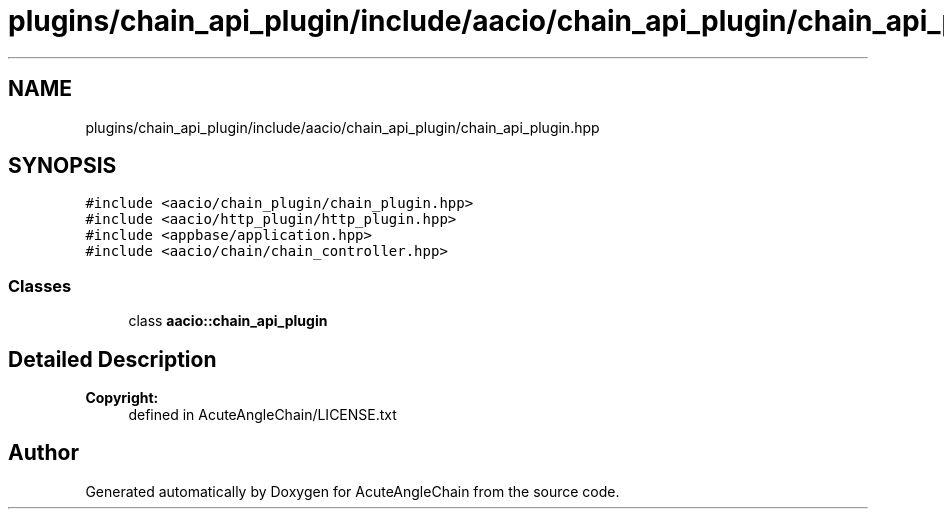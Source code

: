 .TH "plugins/chain_api_plugin/include/aacio/chain_api_plugin/chain_api_plugin.hpp" 3 "Sun Jun 3 2018" "AcuteAngleChain" \" -*- nroff -*-
.ad l
.nh
.SH NAME
plugins/chain_api_plugin/include/aacio/chain_api_plugin/chain_api_plugin.hpp
.SH SYNOPSIS
.br
.PP
\fC#include <aacio/chain_plugin/chain_plugin\&.hpp>\fP
.br
\fC#include <aacio/http_plugin/http_plugin\&.hpp>\fP
.br
\fC#include <appbase/application\&.hpp>\fP
.br
\fC#include <aacio/chain/chain_controller\&.hpp>\fP
.br

.SS "Classes"

.in +1c
.ti -1c
.RI "class \fBaacio::chain_api_plugin\fP"
.br
.in -1c
.SH "Detailed Description"
.PP 

.PP
\fBCopyright:\fP
.RS 4
defined in AcuteAngleChain/LICENSE\&.txt 
.RE
.PP

.SH "Author"
.PP 
Generated automatically by Doxygen for AcuteAngleChain from the source code\&.
